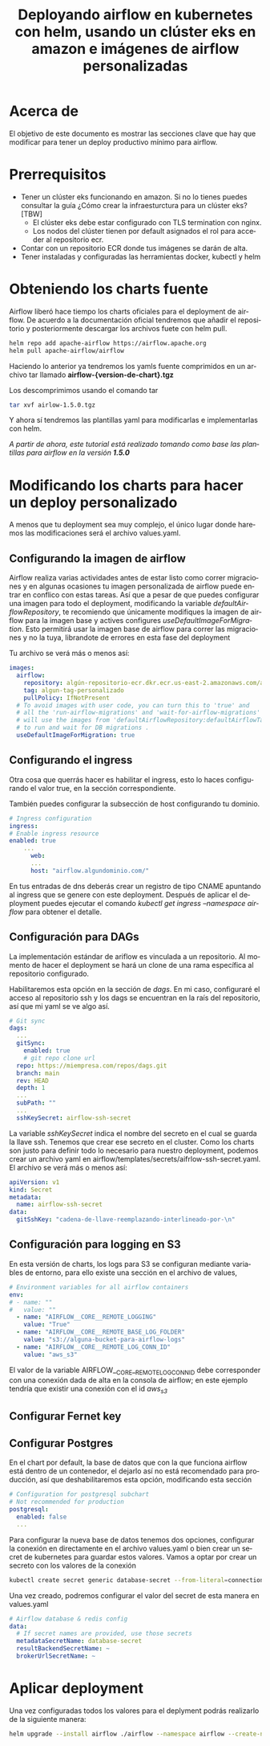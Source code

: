 #+TITLE: Deployando airflow en kubernetes con helm, usando un clúster eks en amazon e imágenes de airflow personalizadas
#+LANGUAGE: es
#+OPTIONS:  html-postamble:nil toc:nil author:nil
#+HTML_HEAD: <link rel="stylesheet" type="text/css" href="/css/main.css" />

* Acerca de
El objetivo de este documento es mostrar las secciones clave que hay que modificar para tener un deploy productivo mínimo para airflow. 

* Prerrequisitos

- Tener un clúster eks funcionando en amazon. Si no lo tienes puedes consultar la guía ¿Cómo crear la infraesturctura para un clúster eks? [TBW]
  * El clúster eks debe estar configurado con TLS termination con nginx.
  * Los nodos del clúster tienen por default asignados el rol para acceder al repositorio ecr.
- Contar con un repositorio ECR donde tus imágenes se darán de alta.
- Tener instaladas y configuradas las herramientas docker, kubectl y helm

* Obteniendo los charts fuente

Airflow liberó hace tiempo los charts oficiales para el deployment de airflow. De acuerdo a la documentación oficial tendremos que añadir el repositorio y posteriormente descargar los archivos fuete con helm pull.

#+BEGIN_SRC bash
  helm repo add apache-airflow https://airflow.apache.org
  helm pull apache-airflow/airflow
#+END_SRC

Haciendo lo anterior ya tendremos los yamls fuente comprimidos en un archivo tar llamado *airflow-{version-de-chart}.tgz*

Los descomprimimos usando el comando tar

#+BEGIN_SRC bash
tar xvf airlow-1.5.0.tgz
#+END_SRC

Y ahora sí tendremos las plantillas yaml para modificarlas e implementarlas con helm.

/A partir de ahora, este tutorial está realizado tomando como base las plantillas para airflow en la versión *1.5.0*/

*  Modificando los charts para hacer un deploy personalizado

A menos que tu deployment sea muy complejo, el único lugar donde haremos las modificaciones será el archivo values.yaml.

** Configurando la imagen de airflow

Airflow realiza varias actividades antes de estar listo como correr migraciones y en algunas ocasiones tu imagen personalizada de airflow puede entrar en conflico  con estas tareas. Así que a pesar de que puedes configurar una imagen para todo el deployment, modificando la variable /defaultAirflowRepository/, te recomiendo que únicamente modifiques la imagen de airflow para la imagen base y actives configures /useDefaultImageForMigration/. Esto permitirá usar la imagen base de airflow para correr las migraciones y no la tuya, librandote de errores en esta fase del deployment

Tu archivo se verá más o menos así:

#+BEGIN_SRC yaml
images:
  airflow:
    repository: algún-repositorio-ecr.dkr.ecr.us-east-2.amazonaws.com/airflow
    tag: algun-tag-personalizado
    pullPolicy: IfNotPresent
  # To avoid images with user code, you can turn this to 'true' and
  # all the 'run-airflow-migrations' and 'wait-for-airflow-migrations' containers/jobs
  # will use the images from 'defaultAirflowRepository:defaultAirflowTag' values
  # to run and wait for DB migrations .
  useDefaultImageForMigration: true
  
#+END_SRC

** Configurando el ingress
Otra cosa  que querrás hacer es habilitar el ingress, esto lo haces configurando el valor true, en la sección correspondiente.

También puedes configurar la subsección de host configurando tu dominio. 

#+BEGIN_SRC yaml
  # Ingress configuration
  ingress:
  # Enable ingress resource
  enabled: true
      ...
        web:
        ...
        host: "airflow.algundominio.com/"
#+END_SRC

En tus entradas de dns deberás crear un registro de tipo CNAME apuntando al ingress que se genere con este deployment. Después de aplicar el deployment puedes ejecutar el comando /kubectl get ingress --namespace airflow/ para obtener el detalle.


** Configuración para DAGs

La implementación estándar de ariflow es vinculada a un repositorio. Al momento de hacer el deployment se hará un clone de una rama específica al repositorio configurado.

Habilitaremos esta opción en la sección de /dags/. En mi caso, configuraré el acceso al repositorio ssh y los dags se encuentran en la raís del repositorio, así que mi yaml se ve algo así.

#+BEGIN_SRC yaml
  # Git sync
  dags:
    ...
    gitSync:
      enabled: true
      # git repo clone url
    repo: https://miempresa.com/repos/dags.git
    branch: main
    rev: HEAD
    depth: 1
    ...
    subPath: ""
    ...
    sshKeySecret: airflow-ssh-secret
#+END_SRC

La variable /sshKeySecret/ indica el nombre del secreto en el cual se guarda la llave ssh. Tenemos que crear ese secreto en el cluster. Como los charts son justo para definir todo lo necesario para nuestro deployment, podemos crear un archivo yaml en airflow/templates/secrets/aifrlow-ssh-secret.yaml. El archivo se verá más o menos así:

#+BEGIN_SRC yaml
apiVersion: v1
kind: Secret
metadata:
  name: airflow-ssh-secret
data:
  gitSshKey: "cadena-de-llave-reemplazando-interlineado-por-\n"
#+END_SRC

** Configuración para logging en S3

En esta versión de charts, los logs para S3 se configuran mediante variables de entorno, para ello existe una sección en el archivo de values,

#+BEGIN_SRC yaml
# Environment variables for all airflow containers
env:
# - name: ""
#   value: ""
  - name: "AIRFLOW__CORE__REMOTE_LOGGING"
    value: "True"
  - name: "AIRFLOW__CORE__REMOTE_BASE_LOG_FOLDER"
    value: "s3://alguna-bucket-para-airflow-logs"
  - name: "AIRFLOW__CORE__REMOTE_LOG_CONN_ID"
    value: "aws_s3"
#+END_SRC

El valor de la variable AIRFLOW__CORE__REMOTE_LOG_CONN_ID debe corresponder con una conexión dada de alta en la consola de airflow; en este ejemplo tendría que existir una conexión con el id /aws_s3/

** Configurar Fernet key

** Configurar Postgres

En el chart por default, la base de datos que con la que funciona airflow está dentro de un contenedor, el dejarlo así no está recomendado para producción, así que deshabilitaremos esta opción, modificando esta sección

#+BEGIN_SRC yaml
# Configuration for postgresql subchart
# Not recommended for production
postgresql:
  enabled: false
  ...
#+END_SRC

Para configurar la nueva base de datos tenemos dos opciones, configurar la conexión en directamente en el archivo values.yaml o bien crear un secret de kubernetes para guardar estos valores. Vamos a optar por crear un secreto con los valores de la conexión

#+BEGIN_SRC bash
kubectl create secret generic database-secret --from-literal=connection=postgresql://user:pass@host:5432/db --namespace airflow
#+END_SRC

Una vez creado, podremos configurar el valor del secret de esta manera en values.yaml

#+BEGIN_SRC yaml
# Airflow database & redis config
data:
  # If secret names are provided, use those secrets
  metadataSecretName: database-secret
  resultBackendSecretName: ~
  brokerUrlSecretName: ~
#+END_SRC



* Aplicar deployment

Una vez configuradas todos los valores para el deplyment podrás realizarlo de la siguiente manera:

#+BEGIN_SRC bash
helm upgrade --install airflow ./airflow --namespace airflow --create-namespace
#+END_SRC

